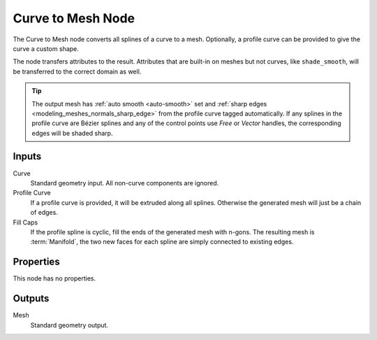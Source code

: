 .. index:: Geometry Nodes; Curve to Mesh
.. _bpy.types.GeometryNodeCurveToMesh:

******************
Curve to Mesh Node
******************

.. figure:: /images/modeling_geometry-nodes_curve_curve-to-mesh_node.png
   :align: center
   :alt: The Curve to Mesh node.

The Curve to Mesh node converts all splines of a curve to a mesh.
Optionally, a profile curve can be provided to give the curve a custom shape.

The node transfers attributes to the result. Attributes that are built-in on meshes but not curves,
like ``shade_smooth``, will be transferred to the correct domain as well.

.. tip::

   The output mesh has :ref:`auto smooth <auto-smooth>` set
   and :ref:`sharp edges <modeling_meshes_normals_sharp_edge>` from
   the profile curve tagged automatically. If any splines in the profile curve
   are Bézier splines and any of the control points use *Free* or *Vector* handles,
   the corresponding edges will be shaded sharp.


Inputs
======

Curve
   Standard geometry input.
   All non-curve components are ignored.

Profile Curve
   If a profile curve is provided, it will be extruded along all splines.
   Otherwise the generated mesh will just be a chain of edges.

Fill Caps
   If the profile spline is cyclic, fill the ends of the generated mesh with n-gons.
   The resulting mesh is :term:`Manifold`, the two new faces for each spline are
   simply connected to existing edges.


Properties
==========

This node has no properties.


Outputs
=======

Mesh
   Standard geometry output.
